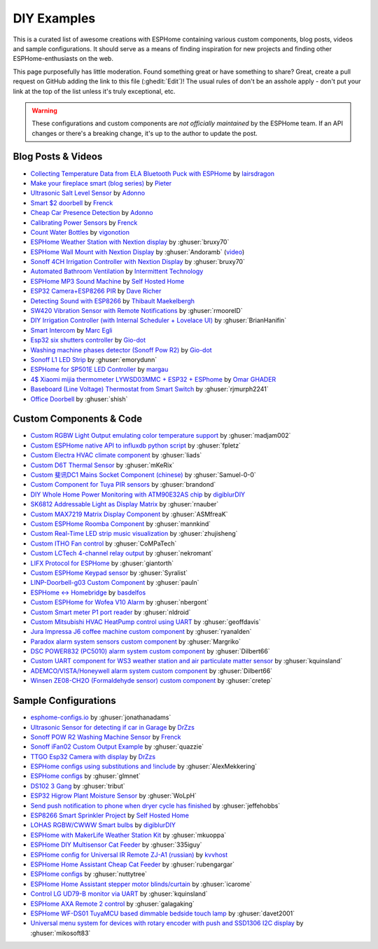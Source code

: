 DIY Examples
============

.. seo::
    :description: Community curated list of DIY creations and custom code for ESPHome.
    :image: earth.png

This is a curated list of awesome creations with ESPHome containing various
custom components, blog posts, videos and sample configurations. It should serve as a means of
finding inspiration for new projects and finding other ESPHome-enthusiasts on the web.

This page purposefully has little moderation. Found something great or have something to share?
Great, create a pull request on GitHub adding the link to this file (:ghedit:`Edit`)!
The usual rules of don't be an asshole apply - don't put your link at the top of the list
unless it's truly exceptional, etc.

.. warning::

    These configurations and custom components are *not officially maintained* by the
    ESPHome team. If an API changes or there's a breaking change, it's up to the author to update
    the post.

Blog Posts & Videos
-------------------
- `Collecting Temperature Data from ELA Bluetooth Puck with ESPHome <https://blog.weinreich.org/posts/2020/2020-12-14-esphome-ble-ela/>`__ by `lairsdragon <https://www.weinreich.org/>`__
- `Make your fireplace smart (blog series) <http://www.pieterbrinkman.com/category/home-automation/make-your-bellfire-fireplace-smart/>`__ by `Pieter <http://www.pieterbrinkman.com>`__
- `Ultrasonic Salt Level Sensor <https://adonno.com/salt-level-sensor/>`__ by `Adonno <https://adonno.com>`__
- `Smart $2 doorbell <https://frenck.dev/diy-smart-doorbell-for-just-2-dollar/>`__ by `Frenck <https://frenck.dev>`__
- `Cheap Car Presence Detection <https://adonno.com/car-presence-position-detection/>`__ by `Adonno <https://adonno.com>`__
- `Calibrating Power Sensors <https://frenck.dev/calibrating-an-esphome-flashed-power-plug/>`__ by `Frenck <https://frenck.dev>`__
- `Count Water Bottles <https://vigonotion.com/blog/monitor-remainding-water-bottles/>`__ by `vigonotion <https://vigonotion.com>`__
- `ESPHome Weather Station with Nextion display <https://github.com/bruxy70/Home-Assistant-ESPHome-Weather-Station>`__ by :ghuser:`bruxy70`
- `ESPHome Wall Mount with Nextion Display <https://github.com/Andoramb/Nextion-wall-mount>`__ by :ghuser:`Andoramb` (`video <https://www.youtube.com/watch?v=TL8wZNnS4jI>`__)
- `Sonoff 4CH Irrigation Controller with Nextion Display <https://github.com/bruxy70/Irrigation-with-display>`__ by :ghuser:`bruxy70`
- `Automated Bathroom Ventilation <https://www.youtube.com/watch?v=weBDnmrQYOs>`__ by `Intermittent Technology <https://intermit.tech>`__
- `ESPHome MP3 Sound Machine <https://selfhostedhome.com/esp8266-mp3-sound-machine/>`__ by `Self Hosted Home <https://selfhostedhome.com>`__
- `ESP32 Camera+ESP8266 PIR <https://www.dopebuild.com/i-am-sorry-dave-i-am-unable-to-do-that/>`__ by `Dave Richer <https://dopebuild.com/>`__
- `Detecting Sound with ESP8266 <https://thibmaek.com/post/detecting-sound-level-using-esp8266-and-esphome>`__ by `Thibault Maekelbergh <https://thibmaek.com>`__
- `SW420 Vibration Sensor with Remote Notifications <https://github.com/rmooreID/Home-Assistant-Appliance-Monitor/>`__ by :ghuser:`rmooreID`
- `DIY Irrigation Controller (with Internal Scheduler + Lovelace UI) <https://brianhanifin.com/posts/diy-irrigation-controller-esphome-home-assistant/>`__ by :ghuser:`BrianHanifin`
- `Smart Intercom <https://frog32.ch/smart-intercom.html>`__ by `Marc Egli <https://frog32.ch/>`__
- `Esp32 six shutters controller <https://github.com/Gio-dot/Six-shutters-ESP32-controller>`__ by `Gio-dot <https://github.com/Gio-dot>`__
- `Washing machine phases detector (Sonoff Pow R2) <https://github.com/Gio-dot/Washing-Machine-Sonoff-Pow-R2-Esphome>`__ by `Gio-dot <https://github.com/Gio-dot>`__
- `Sonoff L1 LED Strip <https://emorydunn.com/blog/2020/08/10/sonoff-l1-home-assistant/>`__ by :ghuser:`emorydunn`
- `ESPHome for SP501E LED Controller <https://margau.net/posts/2020-11-21-2h-led-hack/>`__ by `margau <https://margau.net>`__
- `4$ Xiaomi mijia thermometer LYWSD03MMC + ESP32 + ESPhome <https://omarghader.github.io/how-to-monitor-your-home-temperature-with-esp32-and-xiaomi-mijia-using-esphome/>`__ by `Omar GHADER <https://omarghader.github.io/post>`__
- `Baseboard (Line Voltage) Thermostat from Smart Switch <https://github.com/rjmurph2241/baseboard-heating-thermostat>`__ by :ghuser:`rjmurph2241`
- `Office Doorbell <https://github.com/shish/esphome-projects/blob/master/office-doorbell.md>`__ by :ghuser:`shish`

Custom Components & Code
------------------------

- `Custom RGBW Light Output emulating color temperature support <https://gist.github.com/madjam002/31cc88640efa370630fed6914fa4eb7f>`__ by :ghuser:`madjam002`
- `Custom ESPHome native API to influxdb python script <https://gist.github.com/fpletz/d071c72e45d17ba274fd61ca7a465033#file-esphome-sensor-influxdb-py>`__ by :ghuser:`fpletz`
- `Custom Electra HVAC climate component <https://gist.github.com/liads/c702fd4b8529991af9cd52d03b694814>`__ by :ghuser:`liads`
- `Custom D6T Thermal Sensor <https://gist.github.com/mKeRix/4fc553574af0a2d8682734695160b859>`__ by :ghuser:`mKeRix`
- `Custom 斐讯DC1 Mains Socket Component (chinese) <https://github.com/Samuel-0-0/phicomm_dc1-esphome>`__ by :ghuser:`Samuel-0-0`
- `Custom Component for Tuya PIR sensors <https://github.com/brandond/esphome-tuya_pir>`__ by :ghuser:`brandond`
- `DIY Whole Home Power Monitoring with ATM90E32AS chip <https://www.youtube.com/watch?v=BOgy6QbfeZk>`__ by `digiblurDIY <https://www.youtube.com/channel/UC5ZdPKE2ckcBhljTc2R_qNA>`__
- `SK6812 Addressable Light as Display Matrix <https://github.com/rnauber/ESPHomeMatrixLED>`__ by :ghuser:`rnauber`
- `Custom MAX7219 Matrix Display Component <https://github.com/ASMfreaK/esphome_max7219>`__ by :ghuser:`ASMfreaK`
- `Custom ESPHome Roomba Component <https://github.com/mannkind/ESPHomeRoombaComponent>`__ by :ghuser:`mannkind`
- `Custom Real-Time LED strip music visualization <https://github.com/zhujisheng/audio-reactive-led-strip>`__ by :ghuser:`zhujisheng`
- `Custom ITHO Fan control <https://github.com/CoMPaTech/esphome_c1101>`__ by :ghuser:`CoMPaTech`
- `Custom LCTech 4-channel relay output <https://github.com/nekromant/esphome-lctech-4chanel-modules>`__ by :ghuser:`nekromant`
- `LIFX Protocol for ESPHome <https://github.com/giantorth/ESPHomeLifx>`__ by :ghuser:`giantorth`
- `Custom ESPHome Keypad sensor <https://github.com/Syralist/esphomekeypad>`__ by :ghuser:`Syralist`
- `LINP-Doorbell-g03 Custom Component <https://github.com/pauln/esphome-linp-doorbell-g03>`__ by :ghuser:`pauln`
- `ESPHome <-> Homebridge <https://www.npmjs.com/package/homebridge-esphome>`__ by `basdelfos <https://www.npmjs.com/~basdelfos>`__
- `Custom ESPHome for Wofea V10 Alarm <https://github.com/nbergont/wofea_v10_hack>`__ by :ghuser:`nbergont`
- `Custom Smart meter P1 port reader <https://github.com/nldroid/CustomP1UartComponent>`__ by :ghuser:`nldroid`
- `Custom Mitsubishi HVAC HeatPump control using UART <https://github.com/geoffdavis/esphome-mitsubishiheatpump>`__ by :ghuser:`geoffdavis`
- `Jura Impressa J6 coffee machine custom component <https://github.com/ryanalden/esphome-jura-component>`__ by :ghuser:`ryanalden`
- `Paradox alarm system sensors custom component <https://github.com/Margriko/Paradox-ESPHome>`__ by :ghuser:`Margriko`
- `DSC POWER832 (PC5010) alarm system custom component <https://github.com/Dilbert66/esphome-dsckeybus>`__ by :ghuser:`Dilbert66`
- `Custom UART component for WS3 weather station and air particulate matter sensor <https://github.com/kquinsland/ws3-to-esphome-bridge>`__ by :ghuser:`kquinsland`
- `ADEMCO/VISTA/Honeywell alarm system custom component <https://github.com/Dilbert66/esphome-vistaECP>`__ by :ghuser:`Dilbert66`
- `Winsen ZE08-CH2O (Formaldehyde sensor) custom component <https://gist.github.com/cretep/f96606dc6a4eae0d85993d6085959220>`__ by :ghuser:`cretep`

Sample Configurations
---------------------

- `esphome-configs.io <https://esphome-configs.io/>`__ by :ghuser:`jonathanadams`
- `Ultrasonic Sensor for detecting if car in Garage <https://gist.github.com/Snipercaine/f3908a051fd79e6d7d7b765152666c2a>`__ by `DrZzs <http://drzzs.com/>`__
- `Sonoff POW R2 Washing Machine Sensor <https://gist.github.com/frenck/1b4f0ea98f1f6d86d597c2d9636636db>`__ by `Frenck <https://frenck.dev>`__
- `Sonoff iFan02 Custom Output Example <https://gist.github.com/quazzie/09ee3ef2c419ecbcf979a7410062481b>`__ by :ghuser:`quazzie`
- `TTGO Esp32 Camera with display <https://gist.github.com/Snipercaine/d8345571563536e9661422c3509d1119>`__ by `DrZzs <http://drzzs.com/>`__
- `ESPHome configs using substitutions and !include <https://github.com/AlexMekkering/esphome-config>`__ by :ghuser:`AlexMekkering`
- `ESPHome configs <https://github.com/glmnet/esphome_devices>`__ by :ghuser:`glmnet`
- `DS102 3 Gang <https://gist.github.com/tribut/ddde2ef1e2fa3919c50c4ab9c03e7056>`__ by :ghuser:`tribut`
- `ESP32 Higrow Plant Moisture Sensor <https://gist.github.com/WoLpH/bc284ba9aeb5d1263f72d6294e239c1a>`__ by :ghuser:`WoLpH`
- `Send push notification to phone when dryer cycle has finished <https://gist.github.com/jeffehobbs/93ab682705ec3bbba19887903e7ccdb9>`__ by :ghuser:`jeffehobbs`
- `ESP8266 Smart Sprinkler Project <https://github.com/selfhostedhome/smart-sprinkler>`__ by `Self Hosted Home <https://selfhostedhome.com>`__
- `LOHAS RGBW/CWWW Smart bulbs <https://www.youtube.com/watch?v=fTb6n6flJIw>`__ by `digiblurDIY <https://www.youtube.com/channel/UC5ZdPKE2ckcBhljTc2R_qNA>`__
- `ESPHome with MakerLife Weather Station Kit <https://github.com/mkuoppa/esphomeweatherstation>`__ by :ghuser:`mkuoppa`
- `ESPHome DIY Multisensor Cat Feeder <https://github.com/335iguy/diy-multisensor-cat-feeder>`__ by :ghuser:`335iguy`
- `ESPHome config for Universal IR Remote ZJ-A1 (russian) <https://kvvhost.ru/2019/10/30/review-firmware-zj-a1-ir-remote/>`__ by `kvvhost <https://kvvhost.ru/>`__
- `ESPHome Home Assistant Cheap Cat Feeder <https://github.com/rubengargar/diy-cheap-cat-feeder>`__ by :ghuser:`rubengargar`
- `ESPHome configs <https://github.com/nuttytree/ESPHome-Devices>`__ by :ghuser:`nuttytree`
- `ESPHome Home Assistant stepper motor blinds/curtain <https://github.com/icarome/esphome/blob/master/cortina.yaml>`__ by :ghuser:`icarome`
- `Control LG UD79-B monitor via UART <https://github.com/kquinsland/lg-m43mu79-esp-home-bridge>`__ by :ghuser:`kquinsland`
- `ESPHome AXA Remote 2 control <https://github.com/galagaking/espaxa/>`__ by :ghuser:`galagaking`
- `ESPHome WF-DS01 TuyaMCU based dimmable bedside touch lamp <https://github.com/davet2001/miscellaneous/blob/master/tuyamcu_ws-df01_touchlamp.yaml>`__ by :ghuser:`davet2001`
- `Universal menu system for devices with rotary encoder with push and SSD1306 I2C display <https://github.com/mikosoft83/pithy_screen_menu_system>`__ by :ghuser:`mikosoft83`
